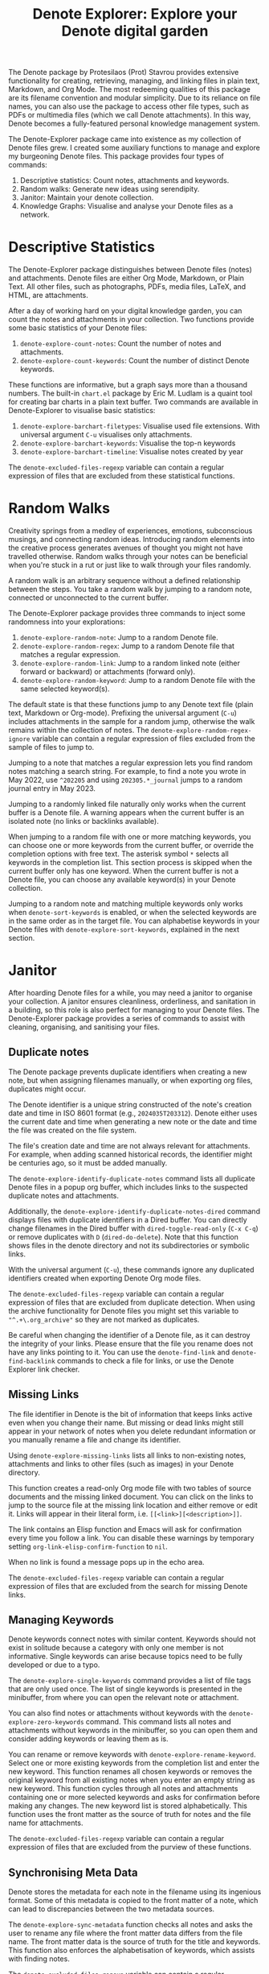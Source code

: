 #+title: Denote Explorer: Explore your Denote digital garden
#+texinfo_dir_category: Emacs misc features
#+texinfo_dir_title: Denote Explorer: (denote-explore)
#+texinfo_dir_name: Denote Explorer
#+texinfo_dir_desc: Explore, visualise and analyse Denote files
#+texinfo_header: @set MAINTAINERSITE @uref{https://lucidmanager.org/tags/emacs,maintainer webpage}
#+texinfo_header: @set MAINTAINER Peter Prevos
#+texinfo_header: @set MAINTAINEREMAIL @email{peter@prevos.net}
#+texinfo_header: @set MAINTAINERCONTACT @uref{mailto:peter@prevos.net,contact the maintainer}

The Denote package by Protesilaos (Prot) Stavrou provides extensive functionality for creating, retrieving, managing, and linking files in plain text, Markdown, and Org Mode. The most redeeming qualities of this package are its filename convention and modular simplicity. Due to its reliance on file names, you can also use the package to access other file types, such as PDFs or multimedia files (which we call Denote attachments). In this way, Denote becomes a fully-featured personal knowledge management system. 

The Denote-Explorer package came into existence as my collection of Denote files grew. I created some auxiliary functions to manage and explore my burgeoning Denote files. This package provides four types of commands:

1. Descriptive statistics: Count notes, attachments and keywords.
2. Random walks: Generate new ideas using serendipity.
3. Janitor: Maintain your denote collection.
4. Knowledge Graphs: Visualise and analyse your Denote files as a network.

* Descriptive Statistics
The Denote-Explorer package distinguishes between Denote files (notes) and attachments. Denote files are either Org Mode, Markdown, or Plain Text. All other files, such as photographs, PDFs, media files, LaTeX, and HTML, are attachments.

After a day of working hard on your digital knowledge garden, you can count the notes and attachments in your collection. Two functions provide some basic statistics of your Denote files:

1. ~denote-explore-count-notes~: Count the number of notes and attachments. 
2. ~denote-explore-count-keywords~: Count the number of distinct Denote keywords. 

These functions are informative, but a graph says more than a thousand numbers. The built-in =chart.el= package by Eric M. Ludlam is a quaint tool for creating bar charts in a plain text buffer. Two commands are available in Denote-Explorer to visualise basic statistics: 

1. ~denote-explore-barchart-filetypes~: Visualise used file extensions. With universal argument =C-u= visualises only attachments.
2. ~denote-explore-barchart-keywords~: Visualise the top-n keywords
3. ~denote-explore-barchart-timeline~: Visualise notes created by year

The ~denote-excluded-files-regexp~ variable can contain a regular expression of files that are excluded from these statistical functions. 

* Random Walks
Creativity springs from a medley of experiences, emotions, subconscious musings, and connecting random ideas. Introducing random elements into the creative process generates avenues of thought you might not have travelled otherwise. Random walks through your notes can be beneficial when you're stuck in a rut or just like to walk through your files randomly.

A random walk is an arbitrary sequence without a defined relationship between the steps. You take a random walk by jumping to a random note, connected or unconnected to the current buffer.

The Denote-Explorer package provides three commands to inject some randomness into your explorations:

1. ~denote-explore-random-note~: Jump to a random Denote file.
2. ~denote-explore-random-regex~: Jump to a random Denote file that matches a regular expression.
3. ~denote-explore-random-link~: Jump to a random linked note (either forward or backward) or attachments (forward only).
4. ~denote-explore-random-keyword~: Jump to a random Denote file with the same selected keyword(s). 

The default state is that these functions jump to any Denote text file (plain text, Markdown or Org-mode). Prefixing the universal argument (=C-u=) includes attachments in the sample for a random jump, otherwise the walk remains within the collection of notes. The ~denote-explore-random-regex-ignore~ variable can contain a regular expression of files excluded from the sample of files to jump to.

Jumping to a note that matches a regular expression lets you find random notes matching a search string. For example, to find a note you wrote in May 2022, use =^202205= and using =202305.*_journal= jumps to a random journal entry in May 2023.

Jumping to a randomly linked file naturally only works when the current buffer is a Denote file. A warning appears when the current buffer is an isolated note (no links or backlinks available).

When jumping to a random file with one or more matching keywords, you can choose one or more keywords from the current buffer, or override the completion options with free text. The asterisk symbol =*= selects all keywords in the completion list. This section process is skipped when the current buffer only has one keyword. When the current buffer is not a Denote file, you can choose any available keyword(s) in your Denote collection. 

Jumping to a random note and matching multiple keywords only works when ~denote-sort-keywords~ is enabled, or when the selected keywords are in the same order as in the target file. You can alphabetise keywords in your Denote files with ~denote-explore-sort-keywords~, explained in the next section.

* Janitor
After hoarding Denote files for a while, you may need a janitor to organise your collection. A janitor ensures cleanliness, orderliness, and sanitation in a building, so this role is also perfect for managing to your Denote files. The Denote-Explorer package provides a series of commands to assist with cleaning, organising, and sanitising your files.

** Duplicate notes
The Denote package prevents duplicate identifiers when creating a new note, but when assigning filenames manually, or when exporting org files, duplicates might occur.

The Denote identifier is a unique string constructed of the note's creation date and time in ISO 8601 format (e.g., =2024035T203312=). Denote either uses the current date and time when generating a new note or the date and time the file was created on the file system.

The file's creation date and time are not always relevant for attachments. For example, when adding scanned historical records, the identifier might be centuries ago, so it must be added manually.

The ~denote-explore-identify-duplicate-notes~ command lists all duplicate Denote files in a popup org buffer, which includes links to the suspected duplicate notes and attachments.

Additionally, the ~denote-explore-identify-duplicate-notes-dired~ command displays files with duplicate identifiers in a Dired buffer. You can directly change filenames in the Dired buffer with ~dired-toggle-read-only~ (=C-x C-q=) or remove duplicates with =D= (~dired-do-delete~). Note that this function shows files in the denote directory and not its subdirectories or symbolic links.

With the universal argument (=C-u=), these commands ignore any duplicated identifiers created when exporting Denote Org mode files.

The ~denote-excluded-files-regexp~ variable can contain a regular expression of files that are excluded from duplicate detection.  When using the archive functionality for Denote files you might set this variable to ="^.+\.org_archive"= so they are not marked as duplicates.

Be careful when changing the identifier of a Denote file, as it can destroy the integrity of your links. Please ensure that the file you rename does not have any links pointing to it. You can use the ~denote-find-link~ and ~denote-find-backlink~ commands to check a file for links, or use the Denote Explorer link checker.

** Missing Links
The file identifier in Denote is the bit of information that keeps links active even when you change their name. But missing or dead links might still appear in your network of notes when you delete redundant information or you manually rename a file and change its identifier.

Using ~denote-explore-missing-links~ lists all links to non-existing notes, attachments and links to other files (such as images) in your Denote directory.

This function creates a read-only Org mode file with two tables of source documents and the missing linked document. You can click on the links to jump to the source file at the missing link location and either remove or edit it. Links will appear in their literal form, i.e. =[[<link>][<description>]]=.

The link contains an Elisp function and Emacs will ask for confirmation every time you follow a link. You can disable these warnings by temporary setting ~org-link-elisp-confirm-function~ to =nil=.

When no link is found a message pops up in the echo area.

The ~denote-excluded-files-regexp~ variable can contain a regular expression of files that are excluded from the search for missing Denote links.

** Managing Keywords
Denote keywords connect notes with similar content. Keywords should not exist in solitude because a category with only one member is not informative. Single keywords can arise because topics need to be fully developed or due to a typo.

The ~denote-explore-single-keywords~ command provides a list of file tags that are only used once. The list of single keywords is presented in the minibuffer, from where you can open the relevant note or attachment.

You can also find notes or attachments without keywords with the ~denote-explore-zero-keywords~ command. This command lists all notes and attachments without keywords in the minibuffer, so you can open them and consider adding keywords or leaving them as is.

You can rename or remove keywords with ~denote-explore-rename-keyword~. Select one or more existing keywords from the completion list and enter the new keyword. This function renames all chosen keywords or removes the original keyword from all existing notes when you enter an empty string as new keyword. This function cycles through all notes and attachments containing one or more selected keywords and asks for confirmation before making any changes. The new keyword list is stored alphabetically. This function uses the front matter as the source of truth for notes and the file name for attachments.

The ~denote-excluded-files-regexp~ variable can contain a regular expression of files that are excluded from the purview of these functions.

** Synchronising Meta Data
Denote stores the metadata for each note in the filename using its ingenious format. Some of this metadata is copied to the front matter of a note, which can lead to discrepancies between the two metadata sources.

The ~denote-explore-sync-metadata~ function checks all notes and asks the user to rename any file where the front matter data differs from the file name. The front matter data is the source of truth for the title and keywords. This function also enforces the alphabetisation of keywords, which assists with finding notes.

The ~denote-excluded-files-regexp~ variable can contain a regular expression of files that are excluded from this synchronisation.

* Knowledge Graphs
Emacs is a text processor with limited graphical capabilities. However, committing your ideas to text requires a linear way of thinking since you can only process one word at a time. Visual thinking through tools such as mind maps or network diagrams is another way to approach your ideas. One of the most common methods to visualise interlinked documents is in a network or a personal knowledge graph, or in more general terms, a network diagram.

Denote implements a linking mechanism that connects notes (either Org, Markdown, or plain text files) to other notes or attachments. This mechanism allows the user to visualise all notes as a network diagram.

Network visualisation in Denote is not just a feature but a powerful tool that visualises how notes are linked, helping you discover previously unseen connections between your thoughts and enhancing your creative process.

It's important to note that Denote-Explorer does not offer live previews of your note collection. This deliberate choice prevents the 'dopamine traps' of seeing your thoughts develop in real-time. Instead, Denote-Explorer provides a focused tool for the surgical dissection of your second brain, while the main user interface remains text-based.

A network diagram has nodes (vertices) and edges. Each node represents a note or an attachment, and each edge represents a link between them. A link between file is directed and the arrow indicates the source and target of the link. The diagram below shows the basic principle of a knowledge graph. In the actual output, nodes are circles.

#+begin_example
┌──────────────┐        ┌──────────────┐
│     node     │  edge  │     node     │
│    (note)    ├───────►│    (note)    │
│ (attachment) │ (link) │ (attachment) │
└──────────────┘        └──────────────┘
#+end_example

Denote-Explorer provides three types of network diagrams to explore the relationships between your thoughts:

1. Community: Notes matching a regular expression
2. Neighbourhood: Search n-deep in a selected note
3. Sequence: Visualise a hierarchical sequence
4. Keywords: Relationships between keywords

The package exports and displays these in one of three formats, with JSON displayed in HTML / D3.js files as the default. Other options are GraphViz and GEXF.

You create a network with the ~denote-explore-network~ command. This command will ask the user to select the type of network to create. Each network type requires additional inputs to analyse to a defined part of your Denote files.

The ~denote-explore-network-regenerate~ command recreates the previous graph with the same parameters, which is useful when changing the structure of your notes and you like to see the result visualised without having to re-enter the parameters.

Using the universal argument =C-u= before issuing these two command (re)generates a network excluding attachments. The ~denote-excluded-files-regexp~ variable can contain a regular expression of files that are excluded from visualisation.

** Community of Notes
A community graph displays all notes matching a regular expression and their connections. The example below indicates the community that contains the =_emacs= regular expression, within the dashed line. The algorithm prunes any links to non-matching notes, which in the example below is the note with the =_vim= keyword.

#+begin_example
┌ ─ ─ ─ ─ ─ ─ ─ ─ ─ ─┐        
   _emacs community        
│ ┌──────┐  ┌──────┐ │  ┌────┐        
  │_emacs│  │_emacs│───►│_vim│       
│ └──┬───┘  └──────┘ │  └────┘        
     │                       
│    ▼               │        
  ┌──────┐              
│ │_emacs│           │
  └──────┘            
└ ─ ─ ─ ─ ─ ─ ─ ─ ─ ─┘        
#+end_example

To generate a community graph, use ~denote-explore-network~, choose 'Community' and enter a regular expression. When no matching files are found or there are only solitary nodes, then the network is not generated and you will see this warning: =No Denote files or (back)links found for regex=.

The ~denote-explore-network-regex-ignore~ variable defines a regular expression to exclude certain notes from community networks. For example, if you create meta notes with long lists of dynamic links and they have the =_meta= keyword, then you could exclude these nodes by customising this variable to the relevant regular expression.

** Note Neighbourhood
The neighbourhood of a note consists of all files linked to it at one or more steps deep. The algorithm selects members of the graph from linked and back-linked notes. This visualisation effectively creates the possible paths you can follow with the ~denote-explore-random-link~ function discussed in the Random Walks section above.

The illustration below shows the principle of the linking depth. Notes B and C are at linking depth 1 from A and notes D and E are at depth 2 from A.

#+begin_example
Depth 1      2
     ┌─┐    ┌─┐ 
  ┌─►│B│◄───┤D│ 
  │  └─┘    └─┘ 
 ┌┴┐            
 │A│            
 └─┘            
  ▲  ┌─┐    ┌─┐ 
  └──┤C├───►│E│ 
     └─┘    └─┘
#+end_example

To generate a neighbourhood graph from the current Denote note buffer, use ~denote-explore-network~ and enter the graph's depth. The user enters the required depth, and the software searches all notes linked to the current buffer at that depth. When building this graph from a buffer that is not a Denote file, the system also asks to select a source file (A in the diagram). The system issues a warning when you select a note without links or backlinks. You can identify Denote files without any links with the ~denote-explore-isolated-notes~ function describe above.

The complete set of your Denote files is most likely a disconnected Graph, meaning that there is no one path that connects all nodes. Firstly, there will be isolated notes. There will also exist isolated neighbourhoods of notes that connect to each other but not to other files.

A depth of more than three links is usually not informative because the network can become to large to read, or you hit the edges of your island of connected notes.

The ~denote-explore-network-regex-ignore~ variable lets you define a regular expression of notes exclude from neighbourhood networks. 

** Sequences Network
Denote signatures can define a hierarchical sequence of notes, for example a note with signature =1=1= is the child of a note with signature =1= and a note with signature =1=2= is its sibling. The note with signature =1=1=a= is the child of =1=1= and the grandchild of =1=, and so forth. In a sequence network, links exist independent of any Denote links inside a note, the relationship is only based on the hierarchy of the signatures.

#+begin_example
┌─────┐    ┌─────┐    ┌─────┐  
|  1  ├───►│ 1=1 ├───►│1=1=a│ 
└──┬──┘    └─────┘    └─────┘
   │       ┌─────┐ 
   └──────►│ 1=2 │ 
           └─────┘
#+end_example

The content of the signatures can be either numbers or letters as the order of children is not taken into consideration. These sequences can go on to many generations, building a family tree of your notes. These sequences are the basic building block of the popular Zettelkasten methodology.

To generate a sequence graph, use ~denote-explore-network~ and select the signature of the root node (note =1= in the diagram). When not selecting any signature, all Denote files with a signature are included in the visualisation.

The ~denote-explore-network-regex-ignore~ variable lets you define a regular expression of notes exclude from neighbourhood networks.

** Keyword Network
The last available method to visualise your Denote collection is to develop a network of keywords. Two keywords are connected when used in the same note.

All keywords in a note form a complete network. The union of all complete networks from all files in your Denote collection defines the keywords network. The relationship between two keywords can exist in multiple notes, so the links between keywords are weighted. The line thickness between two keywords indicates the frequency (weight) of their relationship.

While the first two graph types are directed (arrows indicate the direction of links), the keyword network is undirected. These links are bidirectional associations between keywords. The diagram below shows three notes, two with two keywords and one with three keywords. Each notes forms a small complete network that links all keywords.

#+begin_example
┌─────┐ ┌─────┐   ┌─────┐ ┌─────┐   ┌─────┐ ┌─────┐
│_kwd1├─┤_kwd2│   │_kwd1├─┤_kwd2│   │_kwd3├─┤_kwd4│
└─────┘ └─────┘   └─┬───┘ └───┬─┘   └─────┘ └─────┘
                    │ ┌─────┐ │  
                    └─┤_kwd3├─┘  
                      └─────┘    
#+end_example

The union of these three networks forms the keyword network for this collection of notes. The example generates the following keyword network.

#+begin_example
┌─────┐ ┌─────┐                                
│_kwd1├─┤_kwd2│                                
└─┬───┘ └───┬─┘                                
  │         │                                  
  │ ┌─────┐ │  ┌─────┐                         
  └─┤_kwd3├─┴──┤_kwd4│                         
    └─────┘    └─────┘                         
#+end_example

When generating this graph type, you will need to enter a minimum edge weight (n). The graph then will only show those keywords that are at least n times associated with each other. The default is one.

Some keywords might have to be excluded from this graph because they skew the results. For example, when using the Citar-Denote package, you might like to exclude the =bib= keyword from the diagram because it is only used to minimise the search space for bibliographic notes and has no further semantic value. The ~denote-explore-network-keywords-ignore~ variable lists keywords ignored in this visualisation.

** Network Layout and Presentation
Emacs cannot independently generate graphics and thus relies on external software. This package can use three external mechanisms to create graphs (configurable with ~denote-explore-network-format~), set to D3.js / JSON output by default. Other available formats are GraphViz SVG and GEXF, discussed in detail below.

The Denote-Explorer network algorithm consists of four steps:

1. The ~denote-explore-network~ function determines the relevant functions based on user input.
2. The code generates a nested association list for the selected graph:
   - Metadata e.g.: =(meta (directed . t) (type . "Neighbourhood") (parameters "20210104T194405" 2))=
   - Association list of nodes, e.g., =(((id . "20210104T194405") (name . "Platonic Solids") (keywords "geometry" "esotericism") (type . "org") (degree . 4)) ...)=. In the context of Denote, the degree of a network node is the unweighted sum of links and backlinks in a note. 
   - Association list of edges and their weights: =(((source . "20220529T190246") (target . "20201229T143000") (weight . 1)) ...)=. The weight of an edge indicates the number of time the two files are linked, or the number of times two keywords appear in the same note in case of a keyword graph.
3. The package encodes the association list to a either a JSON, GraphViz DOT, or GEXF file. The location and name of this file is configurable with the  ~denote-explore-network-directory~ and ~denote-explore-network-filename~ variables.
4. Relevant external software displays the result (in most cases a web browser).

** D3.js
[[https://d3js.org/][D3.js]] is a JavaScript library for visualising data. This method provides an aesthetically pleasing and interactive view of the structure of your notes. Denote-Explorer stores the desired network as a JSON file. This JSON file is merged with a HTML / JavaScript template to visualise the network. Emacs invokes your default internet browser to view the network. 

Hover over any node to reveal its name and relevant metadata. For neighbourhood and community graphs, when the note is an image or PDF file, a preview appears in the tooltip. Clicking on a node opens the relevant file in the browser, or whatever application the browser associates with the relevant file type.

For community and neighbourhood graphs, the diameter of nodes is proportional to their degree. Thus, the most linked note in your query will be the most visible. The colours indicate the file type of each node. The size of nodes in a network graph is the same for all.

For nodes with a degree greater than two, the name is displayed outside the node.

In keyword graphs, the thickness of the edges indicates the number of times two keywords are associated with each other.

The info button shows the type of network and provides some basic statistics, such as the number of nodes (files) and edges (links) and the network density. The density of a network is the ratio between the number of edges and the potential number of edges. A density of zero, as such means that no nodes are connected. In a network with a density of one all nodes are connected to each other.

For community graphs the panel also provides the option to show or hide isolated nodes to increase clarity. Neighbourhood and keyword graphs by their definition do not have isolated nodes.

For community and neighbourhood graphs, the info panel also shows the distribution of keywords for the visualised network.

You can customise the output of the network files by modifying the template. The ~denote-explore-network-d3-template~ variable contains the location of the HTML/JavaScript template file so you can craft your own versions. This file contains several shortcodes:

- ={{graph-type}}=: Type of graph, community, neighbourhood or network
- ={{d3-js}}=: Content of the ~denote-explore-network-d3-js~ variable, which contains the URL of the D3 source code, which has to be version 7 or above. The default template fetches the JavaScript code from the =d3js.org= website.
- ={{json-content}}=: The generated JSON file with the network definition
- ={{d3-colourscheme}}=: Content of ~denote-explore-network-d3-colours~. this variable assigns a colour palette for the node file types. You can choose between any of the available categorical colour schemes in the D3 package. Colours are assigned in the graph in order of appearance in the JSON file, so file types can have different colours in different graphs.

** GraphViz
[[https://graphviz.org/][GraphViz]] is an open-source graph visualisation software toolkit, ideal for this task. The Denote-Explorer software saves the graph in the DOT language as a =.gv= file. The GraphViz software converts the DOT code to an =SVG= file.

You will need to install GraphViz to enable this functionality. Denote-Explorer will raise an error when trying to create a GraphViz graph without the required external software available.

Hover over any node to reveal its name and relevant metadata. Clicking on any node in a community or neighbourhood graph opens the relevant file in the browser, or whatever application the browser associates with the relevant file type.

For community and neighbourhood graphs, the diameter of nodes is proportional to their degree. Thus, the most linked note in your query will be the most visible. When generating a neighbourhood, the source node is marked in a contrasting colour.

For nodes with a degree greater than two, the name is displayed outside the node. In keyword graphs, the thickness of the edges indicates the number of times two keywords are associated with each other.

The diameter of nodes are sized relative to their degree. Thus, the most referenced note in your system will be the most visible. For nodes with a degree greater than two, the name is displayed outside the node (top left). 

The configurable ~denote-explore-network-graphviz-header~ variable defines the basic settings for GraphViz graphs, such as the layout method and default node and edge settings.

The ~denote-explore-network-graphviz-filetype~ variable defines the GraphViz output format. SVG (the default) or PDF provide the best results.

** Graph Exchange XML Format
The first two formats an insight into parts of your knowledge network, but there is a lot more you can do with this type of information. While GraphViz and D3 are suitable for analysing sections of your network, this third option is ideal for storing the complete Denote network for further analysis.

Graph Exchange XML Format (=GEXF=) is a language for describing complex network structures. This option saves the network as a =GEXF= file without opening it in external software. 

To save the whole network, use the Community option and enter an empty search string to include all files.

You can analyse the exported file with [[https://gephi.org/gephi-lite/][Gephi Lite]], a free online network analysis tool. The =GEXF= file only contains the IDs, names and degree of the nodes; and the edges and their weights. 

** Analysing the Denote Network
A well-trodden trope in network analysis is that all people are linked within six degrees of separation. This may also be the case for your notes, but digging more than three layers deep is not very informative as the network can become large and difficult to review.

It might seem that adding more connections between your notes improves them, but this is not necessarily the case. The extreme case is a complete network where every file links to every other file. This situation lacks any interesting structure and wouldn't be informative. So, be mindful of your approach to linking notes and attachments.

Your Denote network is unlikely to be a fully connected graph. In a connected graph, there is a path from any point to any other point. Within the context of Denote, this means that all files have at least one link or backlink. Your network will most likely have isolated nodes (files without any (back)links) and islands of connected notes.

The previously discussed ~denote-explore-isolated-files~ command lists all files without any links and backlinks to and from the note in the minibuffer. You can select any note and add links when required. Calling this function with the universal argument =C-u= includes attachments in the list of lonely files.

The number of links and backlinks in a file (in mathematical terms, edges connected to a node) is the total degree of a node. The degree distribution of a network is the probability distribution of these degrees over the whole network. The ~denote-explore-barchart-degree~ function uses the built-in chart package to display a simple bar chart of the frequency of the total degree.

This function might take a moment to run, depending on the number of notes in your system. Evaluating this function with the universal argument =C-u= excludes attachments from the analysis.

The importance of a note is directly related to the number of backlinks. The ~denote-explore-barchart-backlinks~ function visualises the number of backlinks in the top-n notes in a horizontal bar chart, ordered by the number of backlinks. This function asks for the number of nodes to visualise and then analyses the complete network of Denote notes (attachments are excluded because they don't have links from them), which can take a brief moment.

* Installation and Package Configuration
This package is available through MELPA.

The configuration below customises all available variables and binds all available commands to the =C-c e= prefix. To get started you don't need to configure anything. You should modify this configuration to suit your needs, as one person's sensible defaults are another person's nightmare.

#+begin_src elisp
  (use-package denote-explore
    :custom
    ;; Where to store network data and in which format
    (denote-explore-network-directory "<folder>")
    (denote-explore-network-filename "denote-network")
    (denote-explore-network-keywords-ignore "<keywords list>")
    (denote-explore-network-regex-ignore "<regex>")
    (denote-explore-network-format 'd3.js)
    (denote-explore-network-d3-colours 'SchemeObservable10)
    (denote-explore-network-d3-js "https://d3js.org/d3.v7.min.js")
    (denote-explore-network-d3-template "<file path>")
    (denote-explore-network-graphviz-header "<header strings>")
    (denote-explore-network-graphviz-filetype 'svg)
    :bind
    (;; Statistics
     ("C-c e s n" . denote-explore-count-notes)
     ("C-c e s k" . denote-explore-count-keywords)
     ("C-c e s e" . denote-explore-barchart-filetypes)
     ("C-c e s w" . denote-explore-barchart-keywords)
     ("C-c e s t" . denote-explore-barchart-timeline)
     ;; Random walks
     ("C-c e w n" . denote-explore-random-note)
     ("C-c e w r" . denote-explore-random-regex)
     ("C-c e w l" . denote-explore-random-link)
     ("C-c e w k" . denote-explore-random-keyword)
     ;; Denote Janitor
     ("C-c e j d" . denote-explore-duplicate-notes)
     ("C-c e j D" . denote-explore-duplicate-notes-dired)
     ("C-c e j l" . denote-explore-dead-links)
     ("C-c e j z" . denote-explore-zero-keywords)
     ("C-c e j s" . denote-explore-single-keywords)
     ("C-c e j r" . denote-explore-rename-keywords)
     ("C-c e j y" . denote-explore-sync-metadata)
     ("C-c e j i" . denote-explore-isolated-files)
     ;; Visualise denote
     ("C-c e n" . denote-explore-network)
     ("C-c e r" . denote-explore-network-regenerate)
     ("C-c e d" . denote-explore-barchart-degree)
     ("C-c e b" . denote-explore-barchart-backlinks)))
#+end_src

You can use the most recent development version directly from GitHub (Emacs 29.1 or higher):

#+begin_src elisp
  (unless (package-installed-p 'denote-explore)
    (package-vc-install
     '(denote-explore
       :url "https://github.com/pprevos/denote-explore/")))
#+end_src

* Acknowledgements
This code would only have existed with the help of Protesilaos Stavrou, developer of Denote.

In addition, Jakub Szczerbowski, Samuel W. Flint, Ad (skissue), Vedang Manerikar, Jousimies, Alexis Praga, and Dav1d23 made significant contributions and suggestions.

Noor Us Sabah on Fiverr wrote the first version of the D3.JS template file. All enhancements were generated with the assistance of ChatGPT.

Feel free to raise an issue here on GitHub if you have any questions or find bugs or suggestions for enhanced functionality.

* License
This program is free software; you can redistribute it and/or modify it under the terms of the GNU General Public License as published by the Free Software Foundation, either version 3 of the License or (at your option) any later version.

This program is distributed in the hope that it will be useful but WITHOUT ANY WARRANTY, INCLUDING THE IMPLIED WARRANTIES OF MERCHANTABILITY OR FITNESS FOR A PARTICULAR PURPOSE. See the GNU General Public License for more details.

For a full copy of the GNU General Public License, see <https://www.gnu.org/licenses/>.
